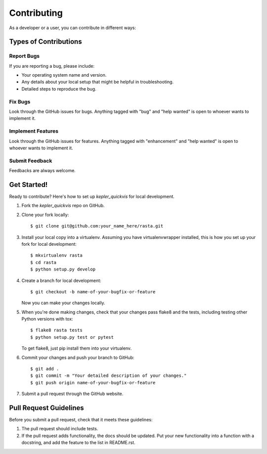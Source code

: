 .. highlight:: shell

============
Contributing
============

As a developer or a user, you can contribute in different ways:

Types of Contributions
----------------------

Report Bugs
~~~~~~~~~~~
If you are reporting a bug, please include:

* Your operating system name and version.
* Any details about your local setup that might be helpful in troubleshooting.
* Detailed steps to reproduce the bug.

Fix Bugs
~~~~~~~~

Look through the GitHub issues for bugs. Anything tagged with "bug" and "help
wanted" is open to whoever wants to implement it.

Implement Features
~~~~~~~~~~~~~~~~~~

Look through the GitHub issues for features. Anything tagged with "enhancement"
and "help wanted" is open to whoever wants to implement it.

Submit Feedback
~~~~~~~~~~~~~~~~~~

Feedbacks are always welcome.

Get Started!
------------

Ready to contribute? Here's how to set up `kepler_quickvis` for local development.

1. Fork the `kepler_quickvis` repo on GitHub.
2. Clone your fork locally::

    $ git clone git@github.com:your_name_here/rasta.git

3. Install your local copy into a virtualenv. Assuming you have virtualenvwrapper installed, this is how you set up your fork for local development::

    $ mkvirtualenv rasta
    $ cd rasta
    $ python setup.py develop

4. Create a branch for local development::

    $ git checkout -b name-of-your-bugfix-or-feature

   Now you can make your changes locally.

5. When you're done making changes, check that your changes pass flake8 and the
   tests, including testing other Python versions with tox::

    $ flake8 rasta tests
    $ python setup.py test or pytest

   To get flake8, just pip install them into your virtualenv.

6. Commit your changes and push your branch to GitHub::

    $ git add .
    $ git commit -m "Your detailed description of your changes."
    $ git push origin name-of-your-bugfix-or-feature

7. Submit a pull request through the GitHub website.

Pull Request Guidelines
-----------------------

Before you submit a pull request, check that it meets these guidelines:

1. The pull request should include tests.
2. If the pull request adds functionality, the docs should be updated. Put
   your new functionality into a function with a docstring, and add the
   feature to the list in README.rst.